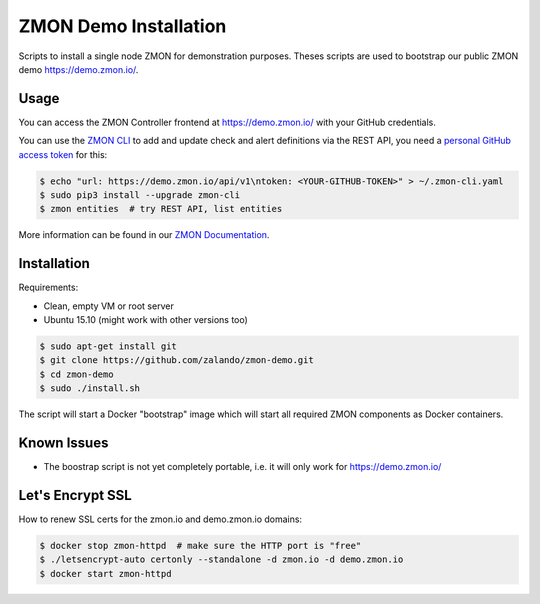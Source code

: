 ======================
ZMON Demo Installation
======================

Scripts to install a single node ZMON for demonstration purposes.
Theses scripts are used to bootstrap our public ZMON demo https://demo.zmon.io/.

Usage
=====

You can access the ZMON Controller frontend at https://demo.zmon.io/ with your GitHub credentials.

You can use the `ZMON CLI`_ to add and update check and alert definitions via the REST API,
you need a `personal GitHub access token`_ for this:

.. code-block:: bash

    $ echo "url: https://demo.zmon.io/api/v1\ntoken: <YOUR-GITHUB-TOKEN>" > ~/.zmon-cli.yaml
    $ sudo pip3 install --upgrade zmon-cli
    $ zmon entities  # try REST API, list entities

More information can be found in our `ZMON Documentation`_.


Installation
============

Requirements:

* Clean, empty VM or root server
* Ubuntu 15.10 (might work with other versions too)

.. code-block:: bash

    $ sudo apt-get install git
    $ git clone https://github.com/zalando/zmon-demo.git
    $ cd zmon-demo
    $ sudo ./install.sh

The script will start a Docker "bootstrap" image which will start all required ZMON components as Docker containers.

Known Issues
============

* The boostrap script is not yet completely portable, i.e. it will only work for https://demo.zmon.io/

Let's Encrypt SSL
=================

How to renew SSL certs for the zmon.io and demo.zmon.io domains:

.. code-block:: bash

    $ docker stop zmon-httpd  # make sure the HTTP port is "free"
    $ ./letsencrypt-auto certonly --standalone -d zmon.io -d demo.zmon.io
    $ docker start zmon-httpd


.. _ZMON CLI: https://zmon.readthedocs.org/en/latest/developer/zmon-cli.html
.. _personal GitHub access token: https://help.github.com/articles/creating-an-access-token-for-command-line-use/
.. _ZMON Documentation: https://zmon.readthedocs.org/
